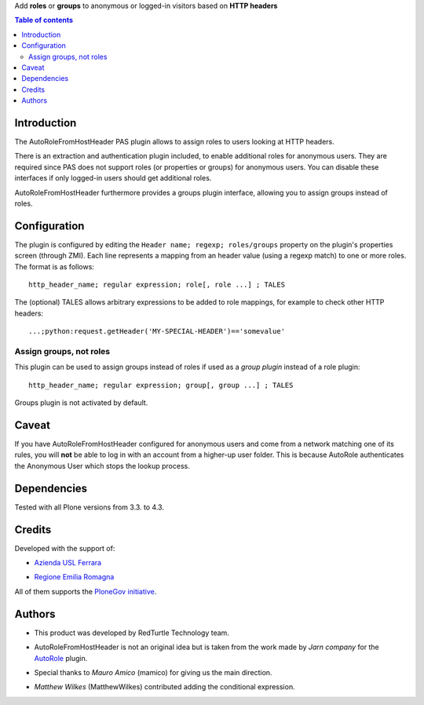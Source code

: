 Add **roles** or **groups** to anonymous or logged-in visitors based on **HTTP headers**

.. contents:: **Table of contents**

Introduction
============

The AutoRoleFromHostHeader PAS plugin allows to assign roles to users looking
at HTTP headers.

There is an extraction and authentication plugin included, to enable
additional roles for anonymous users. They are required since PAS does
not support roles (or properties or groups) for anonymous users.
You can disable these interfaces if only logged-in users should get
additional roles.

AutoRoleFromHostHeader furthermore provides a groups plugin interface,
allowing you to assign groups instead of roles.

Configuration
=============

The plugin is configured by editing the ``Header name; regexp; roles/groups``
property on the plugin's properties screen (through ZMI).
Each line represents a mapping from an header value (using a regexp match) to
one or more roles. The format is as follows::

    http_header_name; regular expression; role[, role ...] ; TALES

The (optional) TALES allows arbitrary expressions to be added to role mappings,
for example to check other HTTP headers::

    ...;python:request.getHeader('MY-SPECIAL-HEADER')=='somevalue'

Assign groups, not roles
------------------------

This plugin can be used to assign groups instead of roles if used as a
*group plugin* instead of a role plugin::

    http_header_name; regular expression; group[, group ...] ; TALES

Groups plugin is not activated by default.

Caveat
======

If you have AutoRoleFromHostHeader configured for anonymous users and come
from a network matching one of its rules, you will **not** be able to log in
with an account from a higher-up user folder. This is because AutoRole
authenticates the Anonymous User which stops the lookup process.

Dependencies
============

Tested with all Plone versions from 3.3. to 4.3.

Credits
=======

Developed with the support of:

* `Azienda USL Ferrara`__

  .. image:: http://www.ausl.fe.it/logo_ausl.gif
     :alt: Azienda USL's logo
  
* `Regione Emilia Romagna`__

All of them supports the `PloneGov initiative`__.

__ http://www.ausl.fe.it/
__ http://www.regione.emilia-romagna.it/
__ http://www.plonegov.it/

Authors
=======

* This product was developed by RedTurtle Technology team.
  
  .. image:: http://www.redturtle.it/redturtle_banner.png
     :alt: RedTurtle Technology Site
     :target: http://www.redturtle.it/
  
* AutoRoleFromHostHeader is not an original idea but is taken from the work
  made by *Jarn company* for the `AutoRole`__ plugin.
* Special thanks to *Mauro Amico* (mamico) for giving us the main direction.
* *Matthew Wilkes* (MatthewWilkes) contributed adding the conditional
  expression.

__ http://pypi.python.org/pypi/Products.AutoRole

